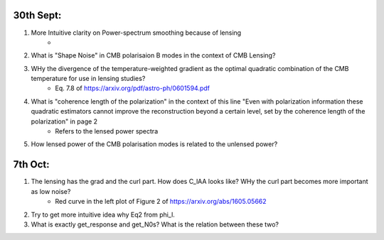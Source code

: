 30th Sept:
-----------

1. More Intuitive clarity on Power-spectrum smoothing because of lensing
    * ..
2. What is "Shape Noise" in CMB polarisaion B modes in the context of CMB Lensing?
3. WHy the divergence of the temperature-weighted gradient as the optimal quadratic combination of the CMB temperature for use in lensing studies?
    * Eq. 7.8 of https://arxiv.org/pdf/astro-ph/0601594.pdf
4. What is "coherence length of the polarization" in the context of this line "Even with polarization information these quadratic estimators cannot improve the reconstruction beyond a certain level, set by the coherence length of the polarization" in page 2
    * Refers to the lensed power spectra
5. How lensed power of the CMB polarisation modes is related to the unlensed power?

7th Oct:
-----------

1. The lensing has the grad and the curl part. How does C_lAA looks like? WHy the curl part becomes more important as low noise?
     * Red curve in the left plot of Figure 2 of https://arxiv.org/abs/1605.05662
2. Try to get more intuitive idea why Eq2 from \phi_l.
3. What is exactly get_response and get_N0s? What is the relation between these two?

